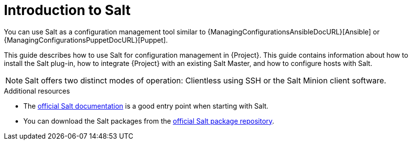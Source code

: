 [id="Introduction_to_Salt_{context}"]
= Introduction to Salt

You can use Salt as a configuration management tool similar to {ManagingConfigurationsAnsibleDocURL}[Ansible] or {ManagingConfigurationsPuppetDocURL}[Puppet].

This guide describes how to use Salt for configuration management in {Project}.
This guide contains information about how to install the Salt plug-in, how to integrate {Project} with an existing Salt Master, and how to configure hosts with Salt.

[NOTE]
====
Salt offers two distinct modes of operation:
Clientless using SSH or the Salt Minion client software.

ifdef::orcharhino[]
Salt plug-in in {Project} supports exclusively the Salt Minion approach.
endif::[]
====

.Additional resources
* The https://docs.saltproject.io/en/latest/[official Salt documentation] is a good entry point when starting with Salt.
* You can download the Salt packages from the https://repo.saltproject.io/[official Salt package repository].
